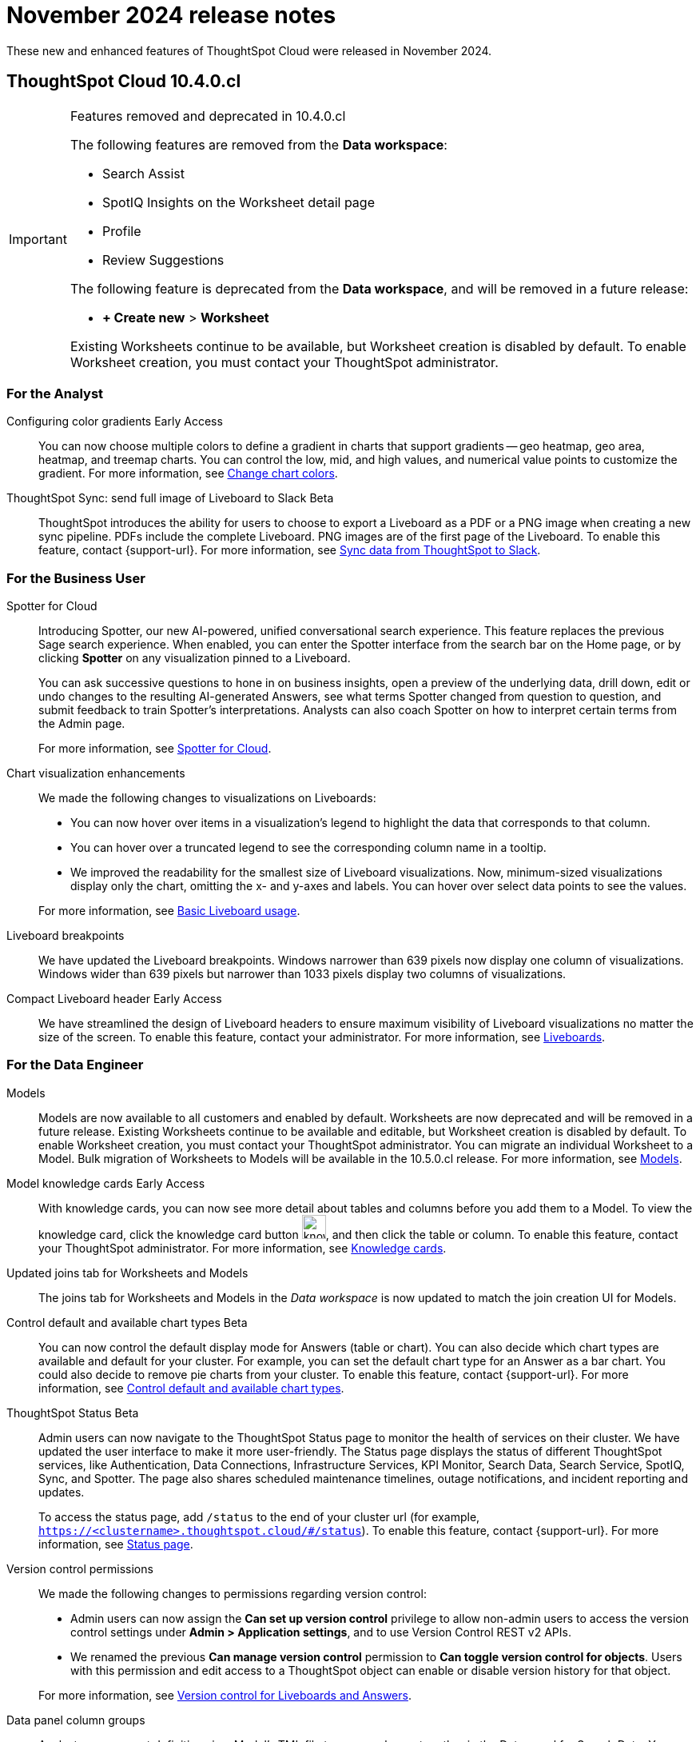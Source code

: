 = November 2024 release notes
:last_updated: 3/23/2021
:experimental:
:linkattrs:
:page-layout: default-cloud
:page-aliases:
:description: ThoughtSpot Cloud 10.4.0.cl release notes

These new and enhanced features of ThoughtSpot Cloud were released in November 2024.

== ThoughtSpot Cloud 10.4.0.cl

.Features removed and deprecated in 10.4.0.cl
[IMPORTANT]
====
The following features are removed from the *Data workspace*:

- Search Assist

- SpotIQ Insights on the Worksheet detail page

- Profile

- Review Suggestions

The following feature is deprecated from the *Data workspace*, and will be removed in a future release:

- *+ Create new* > *Worksheet*

Existing Worksheets continue to be available, but Worksheet creation is disabled by default. To enable Worksheet creation, you must contact your ThoughtSpot administrator.
====

[#10-4-0-cl-analyst]
=== For the Analyst

// Naomi. JIRA: SCAL-171986. docs jira: SCAL-225582
[#configuring-color-gradients]
Configuring color gradients [.badge.badge-early-access-relnotes]#Early Access#::
You can now choose multiple colors to define a gradient in charts that support gradients -- geo heatmap, geo area, heatmap, and treemap charts. You can control the low, mid, and high values, and numerical value points to customize the gradient. For more information, see
xref:chart-color-change.adoc#charts-with-gradients[Change chart colors].

// Mary. jira: SCAL-224070. docs jira: SCAL-229753
[#thoughtspot-sync]
ThoughtSpot Sync: send full image of Liveboard to Slack [.badge.badge-beta]#Beta#::
ThoughtSpot introduces the ability for users to choose to export a Liveboard as a PDF or a PNG image when creating a new sync pipeline. PDFs include the complete Liveboard. PNG images are of the first page of the Liveboard.
To enable this feature, contact {support-url}.
For more information, see xref:sync-slack.adoc[Sync data from ThoughtSpot to Slack].


[#10-4-0-cl-business-user]
=== For the Business User

// Naomi. jira: SCAL-223692, SCAL-222817. docs jira: SCAL-228500
[#spotter-for-cloud]
Spotter for Cloud::
Introducing Spotter, our new AI-powered, unified conversational search experience. This feature replaces the previous Sage search experience. When enabled, you can enter the Spotter interface from the search bar on the Home page, or by clicking *Spotter* on any visualization pinned to a Liveboard.
+
You can ask successive questions to hone in on business insights, open a preview of the underlying data, drill down, edit or undo changes to the resulting AI-generated Answers, see what terms Spotter changed from question to question, and submit feedback to train Spotter's interpretations. Analysts can also coach Spotter on how to interpret certain terms from the Admin page.
+
For more information, see
xref:spotter.adoc[Spotter for Cloud].

// Naomi. jira: SCAL-222476. docs jira: SCAL-225755
[#chart-visualization]
Chart visualization enhancements::
We made the following changes to visualizations on Liveboards:
+
--
* You can now hover over items in a visualization's legend to highlight the data that corresponds to that column.
* You can hover over a truncated legend to see the corresponding column name in a tooltip.
* We improved the readability for the smallest size of Liveboard visualizations. Now, minimum-sized visualizations display only the chart, omitting the x- and y-axes and labels. You can hover over select data points to see the values.
--
+
For more information, see
xref:liveboard.adoc[Basic Liveboard usage].

// Naomi. docs jira: SCAL-229731
[#liveboard-breakpoints]
Liveboard breakpoints:: We have updated the Liveboard breakpoints. Windows narrower than 639 pixels now display one column of visualizations. Windows wider than 639 pixels but narrower than 1033 pixels display two columns of visualizations.

// Naomi. jira: SCAL-212737. docs jira: SCAL-226578
[#compact-liveboard-header]
Compact Liveboard header [.badge.badge-early-access-relnotes]#Early Access#:: We have streamlined the design of Liveboard headers to ensure maximum visibility of Liveboard visualizations no matter the size of the screen. To enable this feature, contact your administrator. For more information, see
xref:liveboard.adoc#compact-header[Liveboards].


[#10-4-0-cl-data-engineer]
=== For the Data Engineer
[#models]
Models::
// Mark. jira: SCAL-217598. docs jira: SCAL-225747
// PM: Samridh
Models are now available to all customers and enabled by default. Worksheets are now deprecated and will be removed in a future release. Existing Worksheets continue to be available and editable, but Worksheet creation is disabled by default. To enable Worksheet creation, you must contact your ThoughtSpot administrator. You can migrate an individual Worksheet to a Model. Bulk migration of Worksheets to Models will be available in the 10.5.0.cl release. For more information, see xref:models.adoc[Models].
[#model-knowledge-cards]
Model knowledge cards [.badge.badge-early-access-relnotes]#Early Access#::
// Mark. jira: SCAL-220257. docs jira: SCAL-221549
// PM: Samridh.
With knowledge cards, you can now see more detail about tables and columns before you add them to a Model. To view the knowledge card, click the knowledge card button image:knowledge-card-button.png[knowledge card button,width="30"], and then click the table or column. To enable this feature, contact your ThoughtSpot administrator. For more information, see xref:models.adoc#knowledge-cards[Knowledge cards].
[#updated-joins-tab]
Updated joins tab for Worksheets and Models::
// Mark. jira: SCAL-220324. docs jira: SCAL-224681
// PM: Anjali
The joins tab for Worksheets and Models in the _Data workspace_ is now updated to match the join creation UI for Models.

// Naomi. jira: SCAL-210169. docs jira: SCAL-229394
[#control-default-chart]
Control default and available chart types [.badge.badge-beta-relnotes]#Beta#::
You can now control the default display mode for Answers (table or chart). You can also decide which chart types are available and default for your cluster. For example, you can set the default chart type for an Answer as a bar chart. You could also decide to remove pie charts from your cluster. To enable this feature, contact {support-url}. For more information, see
xref:charts.adoc#control-default[Control default and available chart types].

// Naomi. jira: SCAL-189319. docs jira: SCAL-228671
[#thoughtspot-status]
ThoughtSpot Status [.badge.badge-beta-relnotes]#Beta#::
Admin users can now navigate to the ThoughtSpot Status page to monitor the health of services on their cluster. We have updated the user interface to make it more user-friendly. The Status page displays the status of different ThoughtSpot services, like Authentication, Data Connections, Infrastructure Services, KPI Monitor, Search Data, Search Service, SpotIQ, Sync, and Spotter. The page also shares scheduled maintenance timelines, outage notifications, and incident reporting and updates.
+
To access the status page, add `/status` to the end of your cluster url (for example, `https://<clustername>.thoughtspot.cloud/#/status`). To enable this feature, contact {support-url}. For more information, see
xref:status.adoc[Status page].

// Naomi. jira: SCAL-202688. docs jira: SCAL-213195.
[#version-control-permissions]
Version control permissions::
We made the following changes to permissions regarding version control:
+
--
* Admin users can now assign the *Can set up version control* privilege to allow non-admin users to access the version control settings under *Admin > Application settings*, and to use Version Control REST v2 APIs.

* We renamed the previous *Can manage version control* permission to *Can toggle version control for objects*. Users with this permission and edit access to a ThoughtSpot object can enable or disable version history for that object.
--
+
For more information, see
xref:git-version-control.adoc[Version control for Liveboards and Answers].

// Naomi. jira: SCAL-224017, SCAL-210554. docs jira: SCAL-210659
[#data-panel-column-groups]
Data panel column groups::
Analysts can now set definitions in a Model's TML file to group columns together in the Data panel for Search Data. You can also use TML properties to enable or disable alphabetical sorting of the groups. For more information, see
xref:tml-models.adoc#column-groups[TML for Models].

// Naomi. jira: SCAL-197812. docs jira: SCAL-224478
[#download-custom-calendar]
Download custom calendar::
In the *Create a custom calendar* interface, you can now set up a template calendar and download it as a CSV file with all columns, based on the values you inputted. You can then modify the file and share it with your ThoughtSpot administrator to upload it to your database. Once the CSV is uploaded to the database, you can set up the calendar by directly mapping the table. For more information, see
xref:connections-cust-cal-create.adoc[Create a custom calendar].

////
// Mary -- SCAL-229115
Granular privileges::
ThoughtSpot Role-Based Access Control (RBAC) is now available to all users. RBAC enhances the granularity of permissions. RBAC is disabled by default. To enable this feature, contact {support-url}. For more information see, xref:rbac.adoc[Understand RBAC and privileges].
////

// Mary. jira: SCAL-221312. docs jira: SCAL-230838
[#utilities-schema-viewer]
Utilities schema viewer connection picker [.badge.badge-early-access]#Early Access#::
ThoughtSpot introduces a connection picker to the schema viewer. You can now use the dropdown or search to select your connection in the schema viewer.
+
NOTE: You can no longer view objects across all connections. You must filter by a specific connection.
+
Fore more information, see xref:schema-viewer.adoc[Schema viewer connection picker].


[#10-4-0-cl-it-ops]
=== For the IT/Ops Engineer

////
// Mary. JIRA: SCAL-202402. docs JIRA: SCAL-212285
Org-specific URLs::
Org-specific URLs are now available to all users and on by default. URLs in emails now include Org context so that users are taken directly to the correct Liveboard in the correct Org even if they belong to multiple Orgs.
You can also move between browser tabs that point to different Orgs.
+
For more information, see
xref:orgs-overview.adoc[Multi-tenancy with Orgs].

////

// Mary JIRA: SCAL-228611
[#default-org-enablement]
Default Org enablement in new clusters::
All new clusters are enabled with Orgs by default. However, your environment remains a single-tenant environment until you create an Org. You can also delete all the Orgs you created and use only the Primary Org if you want a single-tenant environment with Orgs enabled.
Once enabled Orgs cannot be disabled.
+
NOTE: You can see the Org you are in displayed in the top navigation bar. If there are no Orgs created, you will see *Primary* indicating that you are in the primary Org.
+
For more information, see xref:orgs-overview.adoc[Multi-tenancy with Orgs].

// Mary JIRA: SCAL-228932
[#thoughtspot-enterprise-clusters]
ThoughtSpot Enterprise clusters with IAMv2::
All new ThoughtSpot Enterprise clusters are enabled with Enhanced Identity and Access Management (IAMv2). Advantages for customers:

* Security compliance benefits
* Support for advanced functionality with SAML, OIDC per Org, and Org and Group mapping
* Increased speed of deployment for advanced identity features into ThoughtSpot Cloud
* Improved password policy management with increased flexibility and features

+
For more information, see xref:okta-iam.adoc[Identity and Access Management V2].

[#10-4-0-cl-developer]
=== For the Developer

ThoughtSpot Embedded:: For information about the new features and enhancements introduced in this release, refer to https://developers.thoughtspot.com/docs/?pageid=whats-new[ThoughtSpot Developer Documentation^].
